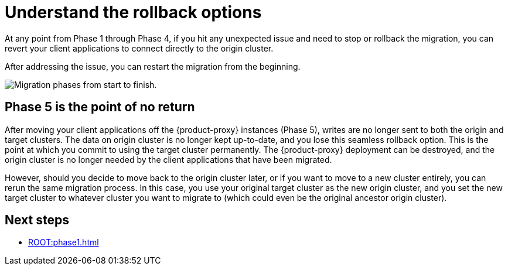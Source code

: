 = Understand the rollback options
:navtitle: Understand rollback options
:page-tag: migration,zdm,zero-downtime,rollback

At any point from Phase 1 through Phase 4, if you hit any unexpected issue and need to stop or rollback the migration, you can revert your client applications to connect directly to the origin cluster.

After addressing the issue, you can restart the migration from the beginning.

image::migration-all-phases.png[Migration phases from start to finish.]

== Phase 5 is the point of no return

After moving your client applications off the {product-proxy} instances (Phase 5), writes are no longer sent to both the origin and target clusters.
The data on origin cluster is no longer kept up-to-date, and you lose this seamless rollback option.
This is the point at which you commit to using the target cluster permanently.
The {product-proxy} deployment can be destroyed, and the origin cluster is no longer needed by the client applications that have been migrated.

However, should you decide to move back to the origin cluster later, or if you want to move to a new cluster entirely, you can rerun the same migration process.
In this case, you use your original target cluster as the new origin cluster, and you set the new target cluster to whatever cluster you want to migrate to (which could even be the original ancestor origin cluster).

== Next steps

* xref:ROOT:phase1.adoc[]
